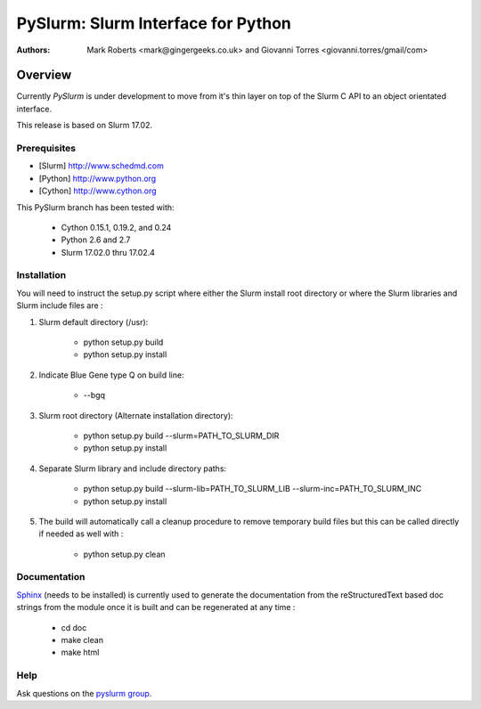 ***********************************
PySlurm: Slurm Interface for Python
***********************************

:Authors: Mark Roberts <mark@gingergeeks.co.uk> and Giovanni Torres <giovanni.torres/gmail/com>

Overview
========

Currently `PySlurm` is under development to move from it's thin layer on top of the Slurm C API to an object orientated interface.

This release is based on Slurm 17.02.

Prerequisites
*************

* [Slurm] http://www.schedmd.com
* [Python] http://www.python.org
* [Cython] http://www.cython.org

This PySlurm branch has been tested with:

    * Cython 0.15.1, 0.19.2, and 0.24
    * Python 2.6 and 2.7
    * Slurm 17.02.0 thru 17.02.4

Installation
************

You will need to instruct the setup.py script where either the Slurm install root 
directory or where the Slurm libraries and Slurm include files are :

#. Slurm default directory (/usr):

    * python setup.py build

    * python setup.py install

#. Indicate Blue Gene type Q on build line:

    * --bgq

#. Slurm root directory (Alternate installation directory):

    * python setup.py build --slurm=PATH_TO_SLURM_DIR

    * python setup.py install

#. Separate Slurm library and include directory paths:

    * python setup.py build --slurm-lib=PATH_TO_SLURM_LIB --slurm-inc=PATH_TO_SLURM_INC

    * python setup.py install

#. The build will automatically call a cleanup procedure to remove temporary build files but this can be called directly if needed as well with :

    * python setup.py clean

Documentation
*************

`Sphinx <http://www.sphinx-doc.org>`_ (needs to be installed) is currently used to generate the 
documentation from the reStructuredText based doc strings from the module once it is built 
and can be regenerated at any time :

    * cd doc
    * make clean
    * make html

Help
****

Ask questions on the `pyslurm group <https://groups.google.com/forum/#!forum/pyslurm>`_.
